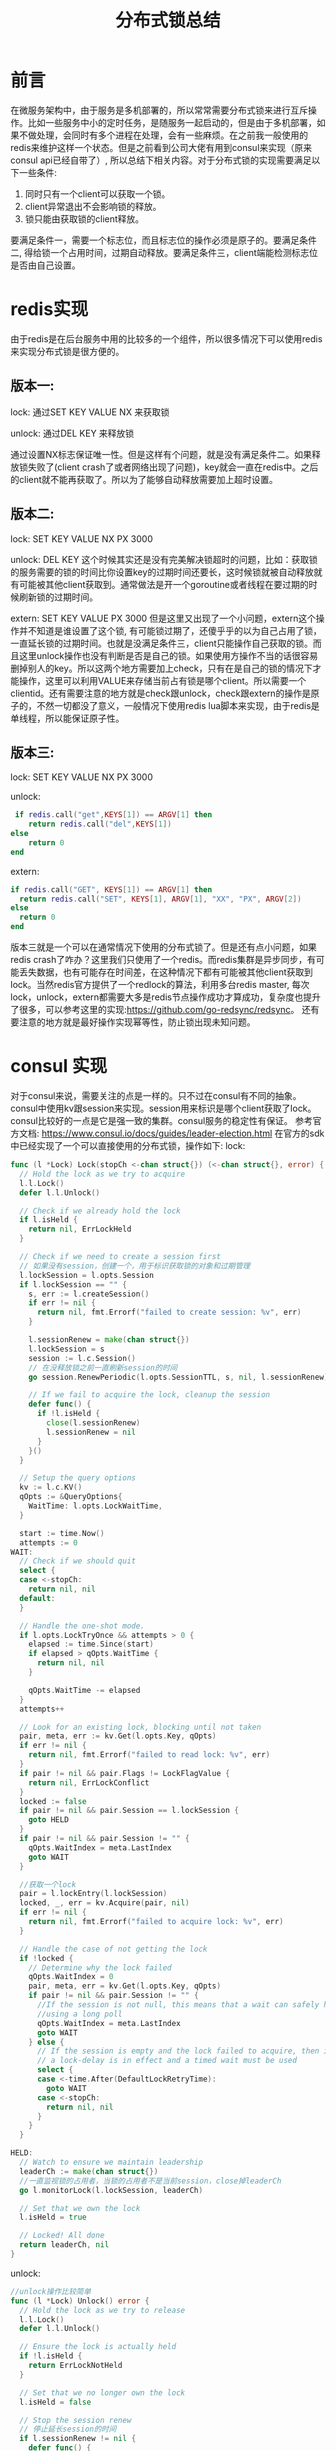 #+TITLE: 分布式锁总结

* 前言
  在微服务架构中，由于服务是多机部署的，所以常常需要分布式锁来进行互斥操作。比如一些服务中小的定时任务，是随服务一起启动的，但是由于多机部署，如果不做处理，会同时有多个进程在处理，会有一些麻烦。在之前我一般使用的redis来维护这样一个状态。但是之前看到公司大佬有用到consul来实现（原来consul api已经自带了）, 所以总结下相关内容。对于分布式锁的实现需要满足以下一些条件:
  1. 同时只有一个client可以获取一个锁。
  2. client异常退出不会影响锁的释放。
  3. 锁只能由获取锁的client释放。
  要满足条件一，需要一个标志位，而且标志位的操作必须是原子的。要满足条件二, 得给锁一个占用时间，过期自动释放。要满足条件三，client端能检测标志位是否由自己设置。
* redis实现
  由于redis是在后台服务中用的比较多的一个组件，所以很多情况下可以使用redis来实现分布式锁是很方便的。
**  版本一:
  lock: 通过SET KEY VALUE NX 来获取锁
  
  unlock: 通过DEL KEY 来释放锁
  
  通过设置NX标志保证唯一性。但是这样有个问题，就是没有满足条件二。如果释放锁失败了(client crash了或者网络出现了问题)，key就会一直在redis中。之后的client就不能再获取了。所以为了能够自动释放需要加上超时设置。
**  版本二:
  lock: SET KEY VALUE NX PX 3000
  
  unlock: DEL KEY
  这个时候其实还是没有完美解决锁超时的问题，比如：获取锁的服务需要的锁的时间比你设置key的过期时间还要长，这时候锁就被自动释放就有可能被其他client获取到。通常做法是开一个goroutine或者线程在要过期的时候刷新锁的过期时间。
  
  extern: SET KEY VALUE PX 3000
  但是这里又出现了一个小问题，extern这个操作并不知道是谁设置了这个锁, 有可能锁过期了，还傻乎乎的以为自己占用了锁，一直延长锁的过期时间。也就是没满足条件三，client只能操作自己获取的锁。而且这里unlock操作也没有判断是否是自己的锁。如果使用方操作不当的话很容易删掉别人的key。所以这两个地方需要加上check，只有在是自己的锁的情况下才能操作，这里可以利用VALUE来存储当前占有锁是哪个client。所以需要一个clientid。还有需要注意的地方就是check跟unlock，check跟extern的操作是原子的，不然一切都没了意义，一般情况下使用redis lua脚本来实现，由于redis是单线程，所以能保证原子性。
**  版本三:
  lock: SET KEY VALUE NX PX 3000
  
  unlock:
    #+BEGIN_SRC lua
 if redis.call("get",KEYS[1]) == ARGV[1] then
    return redis.call("del",KEYS[1])
else
    return 0
end 
  #+END_SRC
  extern:
  #+BEGIN_SRC lua
    if redis.call("GET", KEYS[1]) == ARGV[1] then
      return redis.call("SET", KEYS[1], ARGV[1], "XX", "PX", ARGV[2])
    else
      return 0
    end
  #+END_SRC
  
  版本三就是一个可以在通常情况下使用的分布式锁了。但是还有点小问题，如果redis crash了咋办？这里我们只使用了一个redis。而redis集群是异步同步，有可能丢失数据，也有可能存在时间差，在这种情况下都有可能被其他client获取到lock。当然redis官方提供了一个redlock的算法，利用多台redis master, 每次lock，unlock，extern都需要大多是redis节点操作成功才算成功，复杂度也提升了很多，可以参考这里的实现:https://github.com/go-redsync/redsync。
  还有要注意的地方就是最好操作实现幂等性，防止锁出现未知问题。

* consul 实现
  对于consul来说，需要关注的点是一样的。只不过在consul有不同的抽象。consul中使用kv跟session来实现。session用来标识是哪个client获取了lock。consul比较好的一点是它是强一致的集群。consul服务的稳定性有保证。
  参考官方文档: https://www.consul.io/docs/guides/leader-election.html
  在官方的sdk中已经实现了一个可以直接使用的分布式锁，操作如下:
  lock:
#+BEGIN_SRC go
  func (l *Lock) Lock(stopCh <-chan struct{}) (<-chan struct{}, error) {
    // Hold the lock as we try to acquire
    l.l.Lock()
    defer l.l.Unlock()

    // Check if we already hold the lock
    if l.isHeld {
      return nil, ErrLockHeld
    }

    // Check if we need to create a session first
    // 如果没有session，创建一个，用于标识获取锁的对象和过期管理
    l.lockSession = l.opts.Session
    if l.lockSession == "" {
      s, err := l.createSession()
      if err != nil {
        return nil, fmt.Errorf("failed to create session: %v", err)
      }

      l.sessionRenew = make(chan struct{})
      l.lockSession = s
      session := l.c.Session()
      // 在没释放锁之前一直刷新session的时间
      go session.RenewPeriodic(l.opts.SessionTTL, s, nil, l.sessionRenew)

      // If we fail to acquire the lock, cleanup the session
      defer func() {
        if !l.isHeld {
          close(l.sessionRenew)
          l.sessionRenew = nil
        }
      }()
    }

    // Setup the query options
    kv := l.c.KV()
    qOpts := &QueryOptions{
      WaitTime: l.opts.LockWaitTime,
    }

    start := time.Now()
    attempts := 0
  WAIT:
    // Check if we should quit
    select {
    case <-stopCh:
      return nil, nil
    default:
    }

    // Handle the one-shot mode.
    if l.opts.LockTryOnce && attempts > 0 {
      elapsed := time.Since(start)
      if elapsed > qOpts.WaitTime {
        return nil, nil
      }

      qOpts.WaitTime -= elapsed
    }
    attempts++

    // Look for an existing lock, blocking until not taken
    pair, meta, err := kv.Get(l.opts.Key, qOpts)
    if err != nil {
      return nil, fmt.Errorf("failed to read lock: %v", err)
    }
    if pair != nil && pair.Flags != LockFlagValue {
      return nil, ErrLockConflict
    }
    locked := false
    if pair != nil && pair.Session == l.lockSession {
      goto HELD
    }
    if pair != nil && pair.Session != "" {
      qOpts.WaitIndex = meta.LastIndex
      goto WAIT
    }

    //获取一个lock
    pair = l.lockEntry(l.lockSession)
    locked, _, err = kv.Acquire(pair, nil)
    if err != nil {
      return nil, fmt.Errorf("failed to acquire lock: %v", err)
    }

    // Handle the case of not getting the lock
    if !locked {
      // Determine why the lock failed
      qOpts.WaitIndex = 0
      pair, meta, err = kv.Get(l.opts.Key, qOpts)
      if pair != nil && pair.Session != "" {
        //If the session is not null, this means that a wait can safely happen
        //using a long poll
        qOpts.WaitIndex = meta.LastIndex
        goto WAIT
      } else {
        // If the session is empty and the lock failed to acquire, then it means
        // a lock-delay is in effect and a timed wait must be used
        select {
        case <-time.After(DefaultLockRetryTime):
          goto WAIT
        case <-stopCh:
          return nil, nil
        }
      }
    }

  HELD:
    // Watch to ensure we maintain leadership
    leaderCh := make(chan struct{})
    //一直监视锁的占用者，当锁的占用者不是当前session，close掉leaderCh
    go l.monitorLock(l.lockSession, leaderCh)

    // Set that we own the lock
    l.isHeld = true

    // Locked! All done
    return leaderCh, nil
  }
#+END_SRC  

unlock:
#+BEGIN_SRC go
  //unlock操作比较简单
  func (l *Lock) Unlock() error {
    // Hold the lock as we try to release
    l.l.Lock()
    defer l.l.Unlock()

    // Ensure the lock is actually held
    if !l.isHeld {
      return ErrLockNotHeld
    }

    // Set that we no longer own the lock
    l.isHeld = false

    // Stop the session renew
    // 停止延长session的时间
    if l.sessionRenew != nil {
      defer func() {
        close(l.sessionRenew)
        l.sessionRenew = nil
      }()
    }

    // Get the lock entry, and clear the lock session
    lockEnt := l.lockEntry(l.lockSession)
    l.lockSession = ""

    // Release the lock explicitly
    //直接调用release释放掉lock
    kv := l.c.KV()
    _, _, err := kv.Release(lockEnt, nil)
    if err != nil {
      return fmt.Errorf("failed to release lock: %v", err)
    }
    return nil
  }

#+END_SRC

 从上可以看到consul的实现还是比较严谨的。比如不停的监视锁的占用者。比如在锁释放后才停止延长session的周期(这里要注意的是就算锁释放失败了也不代表你占用了锁，因为已经停止了session的刷新, 锁会被过期自动释放掉，所以最好是在调用之后不再使用互斥操作, 但是可以多次调用unlock)
  
* 参考资料
  redis官方介绍: https://redis.io/topics/distlock
  reids分布式锁go实现: https://github.com/go-redsync/redsync
  consul信号量: https://www.consul.io/docs/guides/semaphore.html
  consul排他锁： https://www.consul.io/docs/guides/leader-election.html
  
